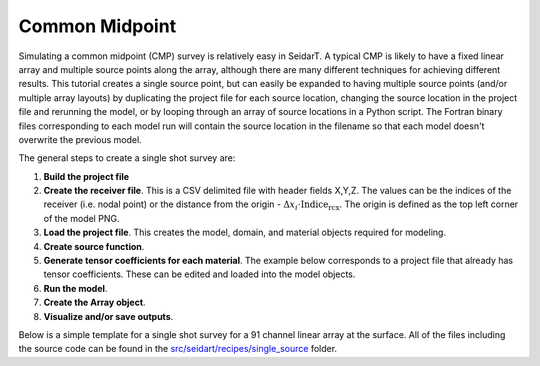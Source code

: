 Common Midpoint
~~~~~~~~~~~~~~~

Simulating a common midpoint (CMP) survey is relatively easy in SeidarT. A typical CMP is likely to have a fixed linear array and multiple source points along the array, although there are many different techniques for achieving different results. This tutorial creates a single source point, but can easily be expanded to having multiple source points (and/or multiple array layouts) by duplicating the project file for each source location, changing the source location in the project file and rerunning the model, or by looping through an array of source locations in a Python script. The Fortran binary files corresponding to each model run will contain the source location in the filename so that each model doesn't overwrite the previous model. 

The general steps to create a single shot survey are:

1. **Build the project file**

2. **Create the receiver file**. This is a CSV delimited file with header fields X,Y,Z. The values can be the indices of the receiver (i.e. nodal point) or the distance from the origin - :math:`\Delta x_i \cdot \text{Indice}_{\text{rcx}}`. The origin is defined as the top left corner of the model PNG. 

3. **Load the project file**. This creates the model, domain, and material objects required for modeling.

4. **Create source function**. 

5. **Generate tensor coefficients for each material**. The example below corresponds to a project file that already has tensor coefficients. These can be edited and loaded into the model objects. 

6. **Run the model**. 

7. **Create the Array object**. 

8. **Visualize and/or save outputs**.  

Below is a simple template for a single shot survey for a 91 channel linear array at the surface. All of the files including the source code can be found in the `src/seidart/recipes/single_source <https://github.com/UMainedynamics/SeidarT/tree/main/src/seidart/recipes/single_source>`_ folder. 


.. code-block:: python
    :linenos:
    
    import numpy as np 
    from seidart.routines import prjbuild, prjrun, sourcefunction
    from seidart.routines.arraybuild import Array
    from seidart.visualization.im2anim import build_animation

    # Define the necessary files. Adjust the relative paths if necessary. 
    prjfile = 'single_source.prj' 
    rcxfile = 'receivers.xyz'

    # Initiate the model and domain objects
    dom, mat, seis, em = prjrun.domain_initialization(prjfile)

    # Compute the permittivity coefficients and check to make sure the project file has all required values
    prjrun.status_check(
        em, mat, dom, prjfile, seismic = False, append_to_prjfile = True
    )
    
    # Create the source function
    timevec, fx, fy, fz, srcfn = sourcefunction(em, 10, 'gaus1', 'e')
    
    # The non-complex equations aren't necessary but are also a solution to the PDE
    complex_values = False
    prjrun.runelectromag(em, mat, dom, use_complex_equations = complex_values)
    
    # Create the array object
    array_ex = Array('Ex', prjfile, rcxfile, is_complex = complex_values)
    # Add an AGC function for visualization
    array_ex.gain = int(em.time_steps/3)
    # We need to scale the axes
    array_ex.exaggeration = 0.1
    # Create the plot 
    array_ex.sectionplot(
        plot_complex = False
    )
    
    # Create the GIF so that we can view the wavefield
    build_animation(
            prjfile, 
            'Ex', 10, 10, 0.3, 
            is_complex = complex_values, 
            is_single_precision = True
    )

    # --------------------------------------------------------------------------
    # We can do the same for the vertical electric field as above
    array_ez = Array('Ez', prjfile, rcxfile, is_complex = complex_values)
    array_ez.gain = int(em.time_steps/3)
    array_ez.exaggeration = 0.1
    array_ez.sectionplot(
        plot_complex = False
    )
    build_animation(
            prjfile, 
            'Ex', 10, 10, 0.3, 
            is_complex = complex_values, 
            is_single_precision = True,
            plottype = 'energy_density'
    )